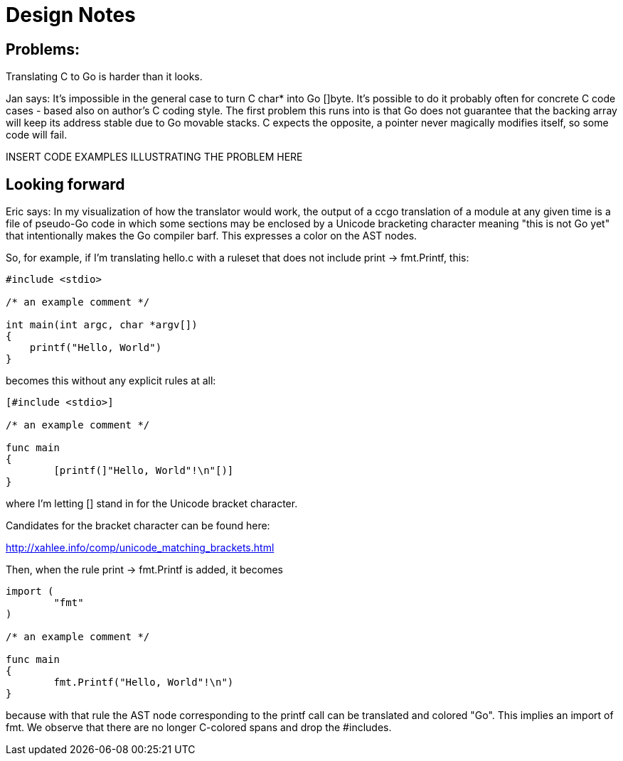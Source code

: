 = Design Notes

== Problems:

Translating C to Go is harder than it looks.

Jan says: It's impossible in the general case to turn C char* into Go
[]byte.  It's possible to do it probably often for concrete C code
cases - based also on author's C coding style. The first problem this
runs into is that Go does not guarantee that the backing array will
keep its address stable due to Go movable stacks. C expects the
opposite, a pointer never magically modifies itself, so some code will
fail.

INSERT CODE EXAMPLES ILLUSTRATING THE PROBLEM HERE

== Looking forward

Eric says: In my visualization of how the translator would work, the output of a
ccgo translation of a module at any given time is a file of pseudo-Go
code in which some sections may be enclosed by a Unicode bracketing
character meaning "this is not Go yet" that intentionally makes the Go
compiler barf. This expresses a color on the AST nodes.

So, for example, if I'm translating hello.c with a ruleset that does not
include print -> fmt.Printf, this:

---------------------------------------------------------
#include <stdio>

/* an example comment */

int main(int argc, char *argv[])
{
    printf("Hello, World")
}
---------------------------------------------------------

becomes this without any explicit rules at all:

---------------------------------------------------------
[#include <stdio>]

/* an example comment */

func main
{
	[printf(]"Hello, World"!\n"[)]
}
---------------------------------------------------------

where I'm letting [] stand in for the Unicode bracket character.

Candidates for the bracket character can be found here:

http://xahlee.info/comp/unicode_matching_brackets.html

Then, when the rule print -> fmt.Printf is added, it becomes

---------------------------------------------------------
import (
        "fmt"
)

/* an example comment */

func main
{
	fmt.Printf("Hello, World"!\n")
}
---------------------------------------------------------

because with that rule the AST node corresponding to the printf
call can be translated and colored "Go".  This implies an import
of fmt.  We observe that there are no longer C-colored spans
and drop the #includes.

// end
